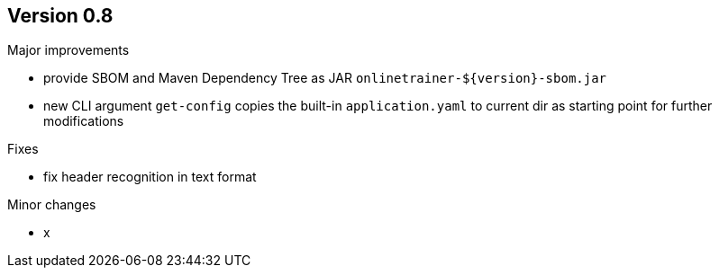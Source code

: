 ## Version 0.8

Major improvements

* provide SBOM and Maven Dependency Tree as JAR `onlinetrainer-${version}-sbom.jar`
* new CLI argument `get-config` copies the built-in `application.yaml` to current dir as 
  starting point for further modifications

Fixes

* fix header recognition in text format

Minor changes

* x
